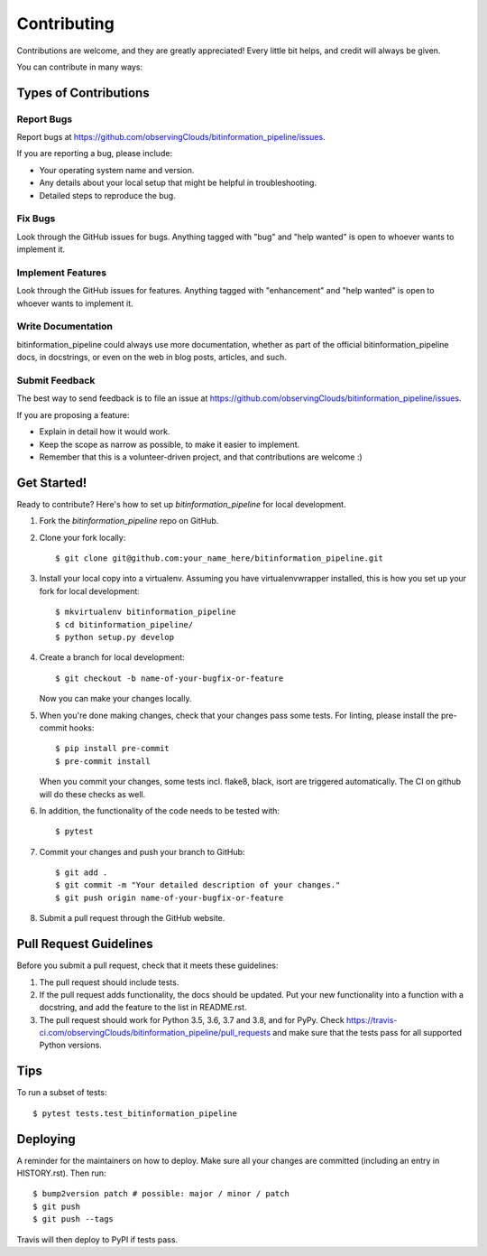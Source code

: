 .. highlight:: shell

============
Contributing
============

Contributions are welcome, and they are greatly appreciated! Every little bit
helps, and credit will always be given.

You can contribute in many ways:

Types of Contributions
----------------------

Report Bugs
~~~~~~~~~~~

Report bugs at https://github.com/observingClouds/bitinformation_pipeline/issues.

If you are reporting a bug, please include:

* Your operating system name and version.
* Any details about your local setup that might be helpful in troubleshooting.
* Detailed steps to reproduce the bug.

Fix Bugs
~~~~~~~~

Look through the GitHub issues for bugs. Anything tagged with "bug" and "help
wanted" is open to whoever wants to implement it.

Implement Features
~~~~~~~~~~~~~~~~~~

Look through the GitHub issues for features. Anything tagged with "enhancement"
and "help wanted" is open to whoever wants to implement it.

Write Documentation
~~~~~~~~~~~~~~~~~~~

bitinformation_pipeline could always use more documentation, whether as part of the
official bitinformation_pipeline docs, in docstrings, or even on the web in blog posts,
articles, and such.

Submit Feedback
~~~~~~~~~~~~~~~

The best way to send feedback is to file an issue at https://github.com/observingClouds/bitinformation_pipeline/issues.

If you are proposing a feature:

* Explain in detail how it would work.
* Keep the scope as narrow as possible, to make it easier to implement.
* Remember that this is a volunteer-driven project, and that contributions
  are welcome :)

Get Started!
------------

Ready to contribute? Here's how to set up `bitinformation_pipeline` for local development.

1. Fork the `bitinformation_pipeline` repo on GitHub.
2. Clone your fork locally::

    $ git clone git@github.com:your_name_here/bitinformation_pipeline.git

3. Install your local copy into a virtualenv. Assuming you have virtualenvwrapper installed, this is how you set up your fork for local development::

    $ mkvirtualenv bitinformation_pipeline
    $ cd bitinformation_pipeline/
    $ python setup.py develop

4. Create a branch for local development::

    $ git checkout -b name-of-your-bugfix-or-feature

   Now you can make your changes locally.

5. When you're done making changes, check that your changes pass some tests. For linting, please install the pre-commit hooks::

    $ pip install pre-commit
    $ pre-commit install

   When you commit your changes, some tests incl. flake8, black, isort are triggered automatically. The CI on github will do these checks as well.

6. In addition, the functionality of the code needs to be tested with::

    $ pytest

7. Commit your changes and push your branch to GitHub::

    $ git add .
    $ git commit -m "Your detailed description of your changes."
    $ git push origin name-of-your-bugfix-or-feature

8. Submit a pull request through the GitHub website.

Pull Request Guidelines
-----------------------

Before you submit a pull request, check that it meets these guidelines:

1. The pull request should include tests.
2. If the pull request adds functionality, the docs should be updated. Put
   your new functionality into a function with a docstring, and add the
   feature to the list in README.rst.
3. The pull request should work for Python 3.5, 3.6, 3.7 and 3.8, and for PyPy. Check
   https://travis-ci.com/observingClouds/bitinformation_pipeline/pull_requests
   and make sure that the tests pass for all supported Python versions.

Tips
----

To run a subset of tests::

$ pytest tests.test_bitinformation_pipeline


Deploying
---------

A reminder for the maintainers on how to deploy.
Make sure all your changes are committed (including an entry in HISTORY.rst).
Then run::

$ bump2version patch # possible: major / minor / patch
$ git push
$ git push --tags

Travis will then deploy to PyPI if tests pass.
